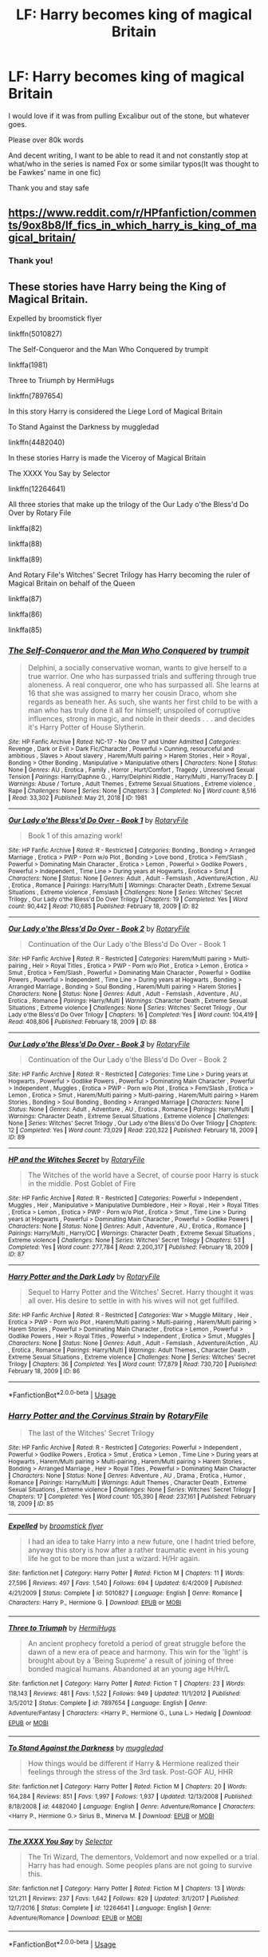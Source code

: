 #+TITLE: LF: Harry becomes king of magical Britain

* LF: Harry becomes king of magical Britain
:PROPERTIES:
:Author: Erkkifloof
:Score: 3
:DateUnix: 1587487658.0
:DateShort: 2020-Apr-21
:FlairText: Request
:END:
I would love if it was from pulling Excalibur out of the stone, but whatever goes.

Please over 80k words

And decent writing, I want to be able to read it and not constantly stop at what/who in the series is named Fox or some similar typos(It was thought to be Fawkes' name in one fic)

Thank you and stay safe


** [[https://www.reddit.com/r/HPfanfiction/comments/9ox8b8/lf_fics_in_which_harry_is_king_of_magical_britain/]]
:PROPERTIES:
:Author: PuzzleheadedPool1
:Score: 1
:DateUnix: 1587488783.0
:DateShort: 2020-Apr-21
:END:

*** Thank you!
:PROPERTIES:
:Author: Erkkifloof
:Score: 1
:DateUnix: 1587493408.0
:DateShort: 2020-Apr-21
:END:


** These stories have Harry being the King of Magical Britain.

Expelled by broomstick flyer

linkffn(5010827)

The Self-Conqueror and the Man Who Conquered by trumpit

linkffa(1981)

Three to Triumph by HermiHugs

linkffn(7897654)

In this story Harry is considered the Liege Lord of Magical Britain

To Stand Against the Darkness by muggledad

linkffn(4482040)

In these stories Harry is made the Viceroy of Magical Britain

The XXXX You Say by Selector

linkffn(12264641)

All three stories that make up the trilogy of the Our Lady o'the Bless'd Do Over by Rotary File

linkffa(82)

linkffa(88)

linkffa(89)

And Rotary File's Witches' Secret Trilogy has Harry becoming the ruler of Magical Britain on behalf of the Queen

linkffa(87)

linkffa(86)

linkffa(85)
:PROPERTIES:
:Author: reddog44mag
:Score: 1
:DateUnix: 1587518005.0
:DateShort: 2020-Apr-22
:END:

*** [[http://www.hpfanficarchive.com/stories/viewstory.php?sid=1981][*/The Self-Conqueror and the Man Who Conquered/*]] by [[http://www.hpfanficarchive.com/stories/viewuser.php?uid=12756][/trumpit/]]

#+begin_quote
  Delphini, a socially conservative woman, wants to give herself to a true warrior. One who has surpassed trials and suffering through true aloneness. A real conqueror, one who has surpassed all. She learns at 16 that she was assigned to marry her cousin Draco, whom she regards as beneath her. As such, she wants her first child to be with a man who has truly done it all for himself; unspoiled of corruptive influences, strong in magic, and noble in their deeds . . . and decides it's Harry Potter of House Slytherin.
#+end_quote

^{/Site/: HP Fanfic Archive *|* /Rated/: NC-17 - No One 17 and Under Admitted *|* /Categories/: Revenge , Dark or Evil > Dark Fic/Character , Powerful > Cunning, resourceful and ambitious , Slaves > About slavery , Harem/Multi pairing > Harem Stories , Heir > Royal , Bonding > Other Bonding , Manipulative > Manipulative others *|* /Characters/: None *|* /Status/: None *|* /Genres/: AU , Erotica , Family , Horror , Hurt/Comfort , Tragedy , Unresolved Sexual Tension *|* /Pairings/: Harry/Daphne G. , Harry/Delphini Riddle , Harry/Multi , Harry/Tracey D. *|* /Warnings/: Abuse / Torture , Adult Themes , Extreme Sexual Situations , Extreme violence , Rape *|* /Challenges/: None *|* /Series/: None *|* /Chapters/: 3 *|* /Completed/: No *|* /Word count/: 8,516 *|* /Read/: 33,302 *|* /Published/: May 21, 2018 *|* /ID/: 1981}

--------------

[[http://www.hpfanficarchive.com/stories/viewstory.php?sid=82][*/Our Lady o'the Bless'd Do Over - Book 1/*]] by [[http://www.hpfanficarchive.com/stories/viewuser.php?uid=377][/RotaryFile/]]

#+begin_quote
  Book 1 of this amazing work!
#+end_quote

^{/Site/: HP Fanfic Archive *|* /Rated/: R - Restricted *|* /Categories/: Bonding , Bonding > Arranged Marriage , Erotica > PWP - Porn w/o Plot , Bonding > Love bond , Erotica > Fem/Slash , Powerful > Dominating Main Character , Erotica > Lemon , Powerful > Godlike Powers , Powerful > Independent , Time Line > During years at Hogwarts , Erotica > Smut *|* /Characters/: None *|* /Status/: None *|* /Genres/: Adult , Adult - Femslash , Adventure/Action , AU , Erotica , Romance *|* /Pairings/: Harry/Multi *|* /Warnings/: Character Death , Extreme Sexual Situations , Extreme violence , Femslash *|* /Challenges/: None *|* /Series/: Witches' Secret Trilogy , Our Lady o'the Bless'd Do Over Trilogy *|* /Chapters/: 19 *|* /Completed/: Yes *|* /Word count/: 90,442 *|* /Read/: 710,685 *|* /Published/: February 18, 2009 *|* /ID/: 82}

--------------

[[http://www.hpfanficarchive.com/stories/viewstory.php?sid=88][*/Our Lady o'the Bless'd Do Over - Book 2/*]] by [[http://www.hpfanficarchive.com/stories/viewuser.php?uid=377][/RotaryFile/]]

#+begin_quote
  Continuation of the Our Lady o'the Bless'd Do Over - Book 1
#+end_quote

^{/Site/: HP Fanfic Archive *|* /Rated/: R - Restricted *|* /Categories/: Harem/Multi pairing > Multi-pairing , Heir > Royal Titles , Erotica > PWP - Porn w/o Plot , Erotica > Lemon , Erotica > Smut , Erotica > Fem/Slash , Powerful > Dominating Main Character , Powerful > Godlike Powers , Powerful > Independent , Time Line > During years at Hogwarts , Bonding > Arranged Marriage , Bonding > Soul Bonding , Harem/Multi pairing > Harem Stories *|* /Characters/: None *|* /Status/: None *|* /Genres/: Adult , Adult - Femslash , Adventure , AU , Erotica , Romance *|* /Pairings/: Harry/Multi *|* /Warnings/: Character Death , Extreme Sexual Situations , Extreme violence *|* /Challenges/: None *|* /Series/: Witches' Secret Trilogy , Our Lady o'the Bless'd Do Over Trilogy *|* /Chapters/: 16 *|* /Completed/: Yes *|* /Word count/: 104,419 *|* /Read/: 408,806 *|* /Published/: February 18, 2009 *|* /ID/: 88}

--------------

[[http://www.hpfanficarchive.com/stories/viewstory.php?sid=89][*/Our Lady o'the Bless'd Do Over - Book 3/*]] by [[http://www.hpfanficarchive.com/stories/viewuser.php?uid=377][/RotaryFile/]]

#+begin_quote
  Continuation of the Our Lady o'the Bless'd Do Over - Book 2
#+end_quote

^{/Site/: HP Fanfic Archive *|* /Rated/: R - Restricted *|* /Categories/: Time Line > During years at Hogwarts , Powerful > Godlike Powers , Powerful > Dominating Main Character , Powerful > Independent , Muggles , Erotica > PWP - Porn w/o Plot , Erotica > Fem/Slash , Erotica > Lemon , Erotica > Smut , Harem/Multi pairing > Multi-pairing , Harem/Multi pairing > Harem Stories , Bonding > Soul Bonding , Bonding > Arranged Marriage *|* /Characters/: None *|* /Status/: None *|* /Genres/: Adult , Adventure , AU , Erotica , Romance *|* /Pairings/: Harry/Multi *|* /Warnings/: Character Death , Extreme Sexual Situations , Extreme violence *|* /Challenges/: None *|* /Series/: Witches' Secret Trilogy , Our Lady o'the Bless'd Do Over Trilogy *|* /Chapters/: 12 *|* /Completed/: Yes *|* /Word count/: 73,029 *|* /Read/: 220,322 *|* /Published/: February 18, 2009 *|* /ID/: 89}

--------------

[[http://www.hpfanficarchive.com/stories/viewstory.php?sid=87][*/HP and the Witches Secret/*]] by [[http://www.hpfanficarchive.com/stories/viewuser.php?uid=377][/RotaryFile/]]

#+begin_quote
  The Witches of the world have a Secret, of course poor Harry is stuck in the middle. Post Goblet of Fire
#+end_quote

^{/Site/: HP Fanfic Archive *|* /Rated/: R - Restricted *|* /Categories/: Powerful > Independent , Muggles , Heir , Manipulative > Manipulative Dumbledore , Heir > Royal , Heir > Royal Titles , Erotica > Lemon , Erotica > PWP - Porn w/o Plot , Erotica > Smut , Time Line > During years at Hogwarts , Powerful > Dominating Main Character , Powerful > Godlike Powers *|* /Characters/: None *|* /Status/: None *|* /Genres/: Adult , Adventure , AU , Erotica , Romance *|* /Pairings/: Harry/Multi , Harry/OC *|* /Warnings/: Character Death , Extreme Sexual Situations , Extreme violence *|* /Challenges/: None *|* /Series/: Witches' Secret Trilogy *|* /Chapters/: 53 *|* /Completed/: Yes *|* /Word count/: 277,784 *|* /Read/: 2,200,317 *|* /Published/: February 18, 2009 *|* /ID/: 87}

--------------

[[http://www.hpfanficarchive.com/stories/viewstory.php?sid=86][*/Harry Potter and the Dark Lady/*]] by [[http://www.hpfanficarchive.com/stories/viewuser.php?uid=377][/RotaryFile/]]

#+begin_quote
  Sequel to Harry Potter and the Witches' Secret. Harry thought it was all over. His desire to settle in with his wives will not get fulfilled.
#+end_quote

^{/Site/: HP Fanfic Archive *|* /Rated/: R - Restricted *|* /Categories/: War > Muggle Military , Heir , Erotica > PWP - Porn w/o Plot , Harem/Multi pairing > Multi-pairing , Harem/Multi pairing > Harem Stories , Powerful > Dominating Main Character , Erotica > Lemon , Powerful > Godlike Powers , Heir > Royal Titles , Powerful > Independent , Erotica > Smut , Muggles *|* /Characters/: None *|* /Status/: None *|* /Genres/: Adult , Adult - Femslash , Adventure/Action , AU , Erotica , Romance *|* /Pairings/: Harry/Multi *|* /Warnings/: Adult Themes , Character Death , Extreme Sexual Situations , Extreme violence *|* /Challenges/: None *|* /Series/: Witches' Secret Trilogy *|* /Chapters/: 36 *|* /Completed/: Yes *|* /Word count/: 177,879 *|* /Read/: 730,720 *|* /Published/: February 18, 2009 *|* /ID/: 86}

--------------

*FanfictionBot*^{2.0.0-beta} | [[https://github.com/tusing/reddit-ffn-bot/wiki/Usage][Usage]]
:PROPERTIES:
:Author: FanfictionBot
:Score: 1
:DateUnix: 1587518022.0
:DateShort: 2020-Apr-22
:END:


*** [[http://www.hpfanficarchive.com/stories/viewstory.php?sid=85][*/Harry Potter and the Corvinus Strain/*]] by [[http://www.hpfanficarchive.com/stories/viewuser.php?uid=377][/RotaryFile/]]

#+begin_quote
  The last of the Witches' Secret Trilogy
#+end_quote

^{/Site/: HP Fanfic Archive *|* /Rated/: R - Restricted *|* /Categories/: Powerful > Independent , Powerful > Godlike Powers , Erotica > Smut , Erotica > Lemon , Time Line > During years at Hogwarts , Harem/Multi pairing > Multi-pairing , Harem/Multi pairing > Harem Stories , Bonding > Arranged Marriage , Heir > Royal Titles , Powerful > Dominating Main Character *|* /Characters/: None *|* /Status/: None *|* /Genres/: Adventure , AU , Drama , Erotica , Humor , Romance *|* /Pairings/: Harry/Multi *|* /Warnings/: Adult Themes , Character Death , Extreme Sexual Situations , Extreme violence *|* /Challenges/: None *|* /Series/: Witches' Secret Trilogy *|* /Chapters/: 17 *|* /Completed/: Yes *|* /Word count/: 105,390 *|* /Read/: 237,161 *|* /Published/: February 18, 2009 *|* /ID/: 85}

--------------

[[https://www.fanfiction.net/s/5010827/1/][*/Expelled/*]] by [[https://www.fanfiction.net/u/1082315/broomstick-flyer][/broomstick flyer/]]

#+begin_quote
  I had an idea to take Harry into a new future, one I hadnt tried before, anyway this story is how after a rather traumatic event in his young life he got to be more than just a wizard. H/Hr again.
#+end_quote

^{/Site/:} ^{fanfiction.net} ^{*|*} ^{/Category/:} ^{Harry} ^{Potter} ^{*|*} ^{/Rated/:} ^{Fiction} ^{M} ^{*|*} ^{/Chapters/:} ^{11} ^{*|*} ^{/Words/:} ^{27,596} ^{*|*} ^{/Reviews/:} ^{497} ^{*|*} ^{/Favs/:} ^{1,540} ^{*|*} ^{/Follows/:} ^{694} ^{*|*} ^{/Updated/:} ^{6/4/2009} ^{*|*} ^{/Published/:} ^{4/21/2009} ^{*|*} ^{/Status/:} ^{Complete} ^{*|*} ^{/id/:} ^{5010827} ^{*|*} ^{/Language/:} ^{English} ^{*|*} ^{/Genre/:} ^{Romance} ^{*|*} ^{/Characters/:} ^{Harry} ^{P.,} ^{Hermione} ^{G.} ^{*|*} ^{/Download/:} ^{[[http://www.ff2ebook.com/old/ffn-bot/index.php?id=5010827&source=ff&filetype=epub][EPUB]]} ^{or} ^{[[http://www.ff2ebook.com/old/ffn-bot/index.php?id=5010827&source=ff&filetype=mobi][MOBI]]}

--------------

[[https://www.fanfiction.net/s/7897654/1/][*/Three to Triumph/*]] by [[https://www.fanfiction.net/u/3389316/HermiHugs][/HermiHugs/]]

#+begin_quote
  An ancient prophecy foretold a period of great struggle before the dawn of a new era of peace and harmony. This win for the 'light' is brought about by a 'Being Supreme' a result of joining of three bonded magical humans. Abandoned at an young age H/Hr/L
#+end_quote

^{/Site/:} ^{fanfiction.net} ^{*|*} ^{/Category/:} ^{Harry} ^{Potter} ^{*|*} ^{/Rated/:} ^{Fiction} ^{T} ^{*|*} ^{/Chapters/:} ^{23} ^{*|*} ^{/Words/:} ^{118,143} ^{*|*} ^{/Reviews/:} ^{481} ^{*|*} ^{/Favs/:} ^{1,522} ^{*|*} ^{/Follows/:} ^{949} ^{*|*} ^{/Updated/:} ^{11/1/2012} ^{*|*} ^{/Published/:} ^{3/5/2012} ^{*|*} ^{/Status/:} ^{Complete} ^{*|*} ^{/id/:} ^{7897654} ^{*|*} ^{/Language/:} ^{English} ^{*|*} ^{/Genre/:} ^{Adventure/Fantasy} ^{*|*} ^{/Characters/:} ^{<Harry} ^{P.,} ^{Hermione} ^{G.,} ^{Luna} ^{L.>} ^{Hedwig} ^{*|*} ^{/Download/:} ^{[[http://www.ff2ebook.com/old/ffn-bot/index.php?id=7897654&source=ff&filetype=epub][EPUB]]} ^{or} ^{[[http://www.ff2ebook.com/old/ffn-bot/index.php?id=7897654&source=ff&filetype=mobi][MOBI]]}

--------------

[[https://www.fanfiction.net/s/4482040/1/][*/To Stand Against the Darkness/*]] by [[https://www.fanfiction.net/u/1510989/muggledad][/muggledad/]]

#+begin_quote
  How things would be different if Harry & Hermione realized their feelings through the stress of the 3rd task. Post-GOF AU, HHR
#+end_quote

^{/Site/:} ^{fanfiction.net} ^{*|*} ^{/Category/:} ^{Harry} ^{Potter} ^{*|*} ^{/Rated/:} ^{Fiction} ^{M} ^{*|*} ^{/Chapters/:} ^{20} ^{*|*} ^{/Words/:} ^{164,284} ^{*|*} ^{/Reviews/:} ^{851} ^{*|*} ^{/Favs/:} ^{1,997} ^{*|*} ^{/Follows/:} ^{1,937} ^{*|*} ^{/Updated/:} ^{12/13/2008} ^{*|*} ^{/Published/:} ^{8/18/2008} ^{*|*} ^{/id/:} ^{4482040} ^{*|*} ^{/Language/:} ^{English} ^{*|*} ^{/Genre/:} ^{Adventure/Romance} ^{*|*} ^{/Characters/:} ^{<Harry} ^{P.,} ^{Hermione} ^{G.>} ^{Sirius} ^{B.,} ^{Minerva} ^{M.} ^{*|*} ^{/Download/:} ^{[[http://www.ff2ebook.com/old/ffn-bot/index.php?id=4482040&source=ff&filetype=epub][EPUB]]} ^{or} ^{[[http://www.ff2ebook.com/old/ffn-bot/index.php?id=4482040&source=ff&filetype=mobi][MOBI]]}

--------------

[[https://www.fanfiction.net/s/12264641/1/][*/The XXXX You Say/*]] by [[https://www.fanfiction.net/u/953699/Selector][/Selector/]]

#+begin_quote
  The Tri Wizard, The dementors, Voldemort and now expelled or a trial. Harry has had enough. Some peoples plans are not going to survive this.
#+end_quote

^{/Site/:} ^{fanfiction.net} ^{*|*} ^{/Category/:} ^{Harry} ^{Potter} ^{*|*} ^{/Rated/:} ^{Fiction} ^{M} ^{*|*} ^{/Chapters/:} ^{13} ^{*|*} ^{/Words/:} ^{121,211} ^{*|*} ^{/Reviews/:} ^{237} ^{*|*} ^{/Favs/:} ^{1,642} ^{*|*} ^{/Follows/:} ^{829} ^{*|*} ^{/Updated/:} ^{3/1/2017} ^{*|*} ^{/Published/:} ^{12/7/2016} ^{*|*} ^{/Status/:} ^{Complete} ^{*|*} ^{/id/:} ^{12264641} ^{*|*} ^{/Language/:} ^{English} ^{*|*} ^{/Genre/:} ^{Adventure/Romance} ^{*|*} ^{/Download/:} ^{[[http://www.ff2ebook.com/old/ffn-bot/index.php?id=12264641&source=ff&filetype=epub][EPUB]]} ^{or} ^{[[http://www.ff2ebook.com/old/ffn-bot/index.php?id=12264641&source=ff&filetype=mobi][MOBI]]}

--------------

*FanfictionBot*^{2.0.0-beta} | [[https://github.com/tusing/reddit-ffn-bot/wiki/Usage][Usage]]
:PROPERTIES:
:Author: FanfictionBot
:Score: 1
:DateUnix: 1587518033.0
:DateShort: 2020-Apr-22
:END:


*** Thank you
:PROPERTIES:
:Author: Erkkifloof
:Score: 1
:DateUnix: 1587529750.0
:DateShort: 2020-Apr-22
:END:


** Didn't catch your word requirement. Expelled is only 27K

And the Self-Conqueror is only 8K
:PROPERTIES:
:Author: reddog44mag
:Score: 1
:DateUnix: 1587518298.0
:DateShort: 2020-Apr-22
:END:

*** Ah ok
:PROPERTIES:
:Author: Erkkifloof
:Score: 1
:DateUnix: 1587529671.0
:DateShort: 2020-Apr-22
:END:
